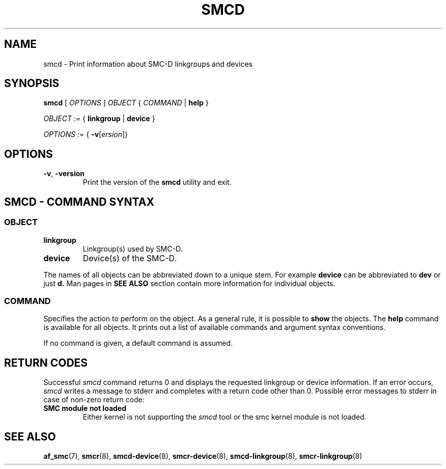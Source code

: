 .\" smcd.8
.\"
.\"
.\" Copyright IBM Corp. 2020
.\" Author(s):  Guvenc Gulce <guvenc@linux.ibm.com>
.\" ----------------------------------------------------------------------
.\"
.TH SMCD 8 "June 2020" "smc-tools" "Linux Programmer's Manual"

.SH NAME
smcd \- Print information about SMC-D linkgroups and devices

.SH SYNOPSIS
.B smcd
.RI "[ " OPTIONS " ] " OBJECT " { " COMMAND " | "
.BR help " }"
.sp

.IR OBJECT " := { "
.BR linkgroup " | " device " }"
.sp

.IR OPTIONS " := { "
\fB\-v\fR[\fIersion\fR]}

.SH OPTIONS

.TP
.BR "\-v" , " -version"
Print the version of the
.B smcd
utility and exit.

.SH SMCD - COMMAND SYNTAX

.SS
.I OBJECT

.TP
.B linkgroup
Linkgroup(s) used by SMC-D.

.TP
.B device
Device(s) of the SMC-D.

.PP
The names of all objects can be abbreviated down to
a unique stem. For example
.B device
can be abbreviated to
.B dev
or just
.B d.
Man pages in
.B SEE ALSO
section contain more 
information for individual objects.

.SS
.I COMMAND

Specifies the action to perform on the object.
As a general rule, it is possible to
.BR " show "
the objects. The
.B help
command is available for all objects. It prints
out a list of available commands and argument syntax conventions.
.sp
If no command is given, a default command 
is assumed.

.SH RETURN CODES
Successful
.IR smcd
command returns 0 and displays the
requested linkgroup or device information.
If an error occurs,
.IR smcd
writes a message to stderr and completes with a return code other than 0.
Possible error messages to stderr in case of non-zero return code:
.TP
.BR "SMC module not loaded"
Either kernel is not supporting the
.IR smcd
tool or the smc kernel module is not loaded.
.P
.SH SEE ALSO
.BR af_smc (7),
.BR smcr (8),
.BR smcd-device (8),
.BR smcr-device (8),
.BR smcd-linkgroup (8),
.BR smcr-linkgroup (8)
